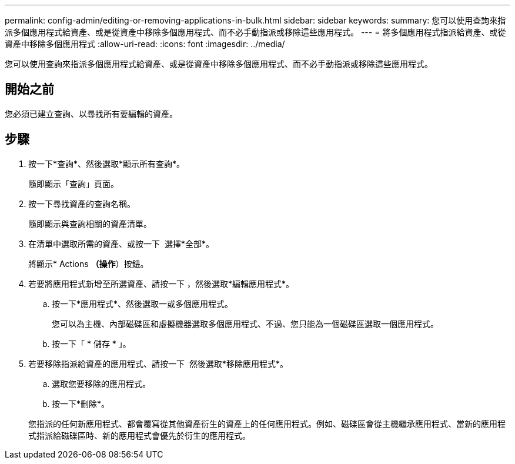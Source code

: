 ---
permalink: config-admin/editing-or-removing-applications-in-bulk.html 
sidebar: sidebar 
keywords:  
summary: 您可以使用查詢來指派多個應用程式給資產、或是從資產中移除多個應用程式、而不必手動指派或移除這些應用程式。 
---
= 將多個應用程式指派給資產、或從資產中移除多個應用程式
:allow-uri-read: 
:icons: font
:imagesdir: ../media/


[role="lead"]
您可以使用查詢來指派多個應用程式給資產、或是從資產中移除多個應用程式、而不必手動指派或移除這些應用程式。



== 開始之前

您必須已建立查詢、以尋找所有要編輯的資產。



== 步驟

. 按一下*查詢*、然後選取*顯示所有查詢*。
+
隨即顯示「查詢」頁面。

. 按一下尋找資產的查詢名稱。
+
隨即顯示與查詢相關的資產清單。

. 在清單中選取所需的資產、或按一下 image:../media/select-assets.gif[""] 選擇*全部*。
+
將顯示* Actions *（操作*）按鈕。

. 若要將應用程式新增至所選資產、請按一下 image:../media/actions-button.gif[""]，然後選取*編輯應用程式*。
+
.. 按一下*應用程式*、然後選取一或多個應用程式。
+
您可以為主機、內部磁碟區和虛擬機器選取多個應用程式、不過、您只能為一個磁碟區選取一個應用程式。

.. 按一下「 * 儲存 * 」。


. 若要移除指派給資產的應用程式、請按一下 image:../media/actions-button.gif[""] 然後選取*移除應用程式*。
+
.. 選取您要移除的應用程式。
.. 按一下*刪除*。


+
您指派的任何新應用程式、都會覆寫從其他資產衍生的資產上的任何應用程式。例如、磁碟區會從主機繼承應用程式、當新的應用程式指派給磁碟區時、新的應用程式會優先於衍生的應用程式。


